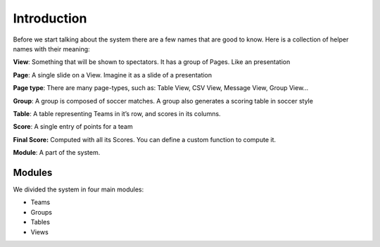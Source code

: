 
Introduction
************

Before we start talking about the system there are a few names that are
good to know. Here is a collection of helper names with their meaning:

**View**: Something that will be shown to spectators. It has a group of
Pages. Like an presentation

**Page**: A single slide on a View. Imagine it as a slide of a presentation

**Page type**: There are many page-types, such as: Table View, CSV View,
Message View, Group View…

**Group**: A group is composed of soccer matches. A group also generates a
scoring table in soccer style

**Table**: A table representing Teams in it’s row, and scores in its
columns.

**Score**: A single entry of points for a team

**Final Score:** Computed with all its Scores. You can define a custom
function to compute it.

**Module**: A part of the system.

Modules
=======

We divided the system in four main modules:

- Teams
- Groups
- Tables
- Views
